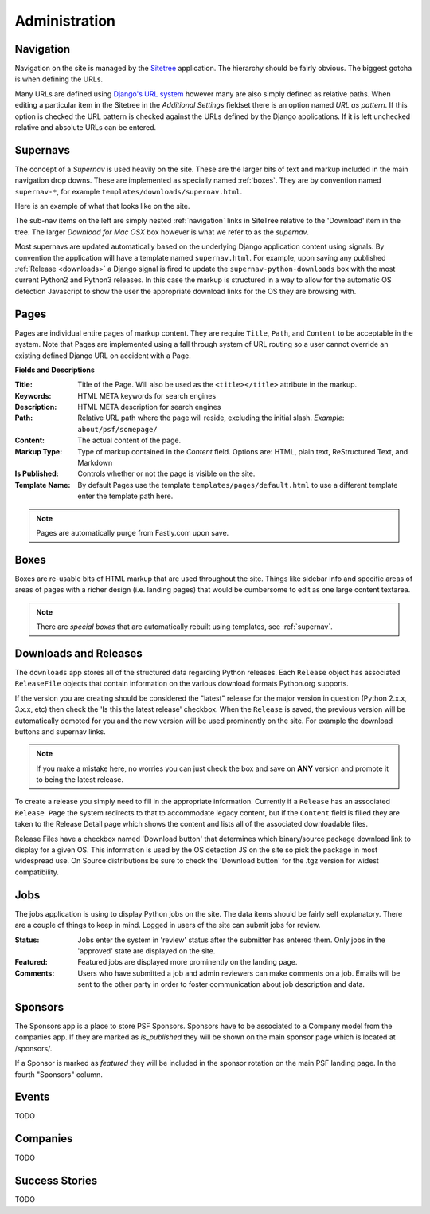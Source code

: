 Administration
==============

.. _navigation:

Navigation
----------

Navigation on the site is managed by the `Sitetree  <https://pypi.org/pypi/django-sitetree>`_ application.  The hierarchy should be fairly obvious.  The biggest gotcha is when defining the URLs.

Many URLs are defined using `Django's URL system <https://docs.djangoproject.com/en/dev/topics/http/urls/>`_ however many are also simply defined as relative paths.  When editing a particular item in the Sitetree in the *Additional Settings* fieldset there is an option named *URL as pattern*.  If this option is checked the URL pattern is checked against the URLs defined by the Django applications. If it is left unchecked relative and absolute URLs can be entered.

.. _supernav:

Supernavs
---------

The concept of a *Supernav* is used heavily on the site.  These are the larger bits of text and markup included in the main navigation drop downs.  These are implemented as specially named :ref:`boxes`.  They are by convention named ``supernav-*``, for example ``templates/downloads/supernav.html``.

Here is an example of what that looks like on the site.

.. image:: _images/supernav-example.png
    :alt: Example Supernav image

The sub-nav items on the left are simply nested :ref:`navigation` links in SiteTree relative to the 'Download' item in the tree.  The larger *Download for Mac OSX* box however is what we refer to as the *supernav*.

Most supernavs are updated automatically based on the underlying Django application content using signals.
By convention the application will have a template named ``supernav.html``. For example, upon saving any published :ref:`Release <downloads>` a Django signal is fired to update the ``supernav-python-downloads`` box with the most current Python2 and Python3 releases.  In this case the markup is structured in a way to allow for the automatic OS detection Javascript to show the user the appropriate download links for the OS they are browsing with.

.. _pages:

Pages
-----

Pages are individual entire pages of markup content.  They are require ``Title``, ``Path``, and ``Content`` to be acceptable in the system.  Note that Pages are implemented using a fall through system of URL routing so a user cannot override an existing defined Django URL on accident with a Page.

**Fields and Descriptions**

:Title:
    Title of the Page.  Will also be used as the ``<title></title>`` attribute in the markup.
:Keywords: HTML META keywords for search engines
:Description: HTML META description for search engines
:Path: Relative URL path where the page will reside, excluding the initial slash.  *Example*: ``about/psf/somepage/``
:Content: The actual content of the page.
:Markup Type: Type of markup contained in the *Content* field.  Options are: HTML, plain text, ReStructured Text, and Markdown
:Is Published: Controls whether or not the page is visible on the site.
:Template Name: By default Pages use the template ``templates/pages/default.html`` to use a different template enter the template path here.

.. note:: Pages are automatically purge from Fastly.com upon save.

.. _boxes:

Boxes
-----

Boxes are re-usable bits of HTML markup that are used throughout the site.  Things like sidebar info and specific areas of areas of pages with a richer design (i.e. landing pages) that would be cumbersome to edit as one large content textarea.

.. note:: There are *special boxes* that are automatically rebuilt using templates, see :ref:`supernav`.

.. _downloads:

Downloads and Releases
----------------------

The ``downloads`` app stores all of the structured data regarding Python releases.  Each ``Release`` object has associated ``ReleaseFile`` objects that contain information on the various download formats Python.org
supports.

If the version you are creating should be considered the "latest" release for the major version in question (Python 2.x.x, 3.x.x, etc)
then check the 'Is this the latest release' checkbox.  When the ``Release`` is saved, the previous version will be automatically
demoted for you and the new version will be used prominently on the site.  For example the download buttons and supernav links.

.. note::
   If you make a mistake here, no worries you can just check the box and save
   on **ANY** version and promote it to being the latest release.

To create a release you simply need to fill in the appropriate information.  Currently if a ``Release`` has an associated ``Release Page`` the system redirects to that to accommodate legacy content, but if the ``Content`` field is filled they are taken to the Release Detail page which shows the content and lists all of the associated downloadable files.

Release Files have a checkbox named 'Download button' that determines which binary/source package download link to display for a given OS.  This information is used by the OS detection JS on the site so pick the package in most widespread use. On Source distributions be sure to check the 'Download button' for the .tgz version for widest compatibility.

.. _jobs:

Jobs
----

The jobs application is using to display Python jobs on the site. The data items should be fairly self explanatory. There are a couple of things to keep in mind. Logged in users of the site can submit jobs for review.

:Status: Jobs enter the system in 'review' status after the submitter has entered them. Only jobs in the 'approved' state are displayed on the site.
:Featured: Featured jobs are displayed more prominently on the landing page.
:Comments: Users who have submitted a job and admin reviewers can make comments on a job. Emails will be sent to the other party in order to foster communication about job description and data.

Sponsors
--------

The Sponsors app is a place to store PSF Sponsors. Sponsors have to be associated to a Company model from
the companies app.  If they are marked as `is_published` they will be shown on the main sponsor page which
is located at /sponsors/.

If a Sponsor is marked as `featured` they will be included in the sponsor rotation on the main PSF landing
page.  In the fourth "Sponsors" column.

Events
------

TODO

Companies
---------

TODO

Success Stories
---------------

TODO
